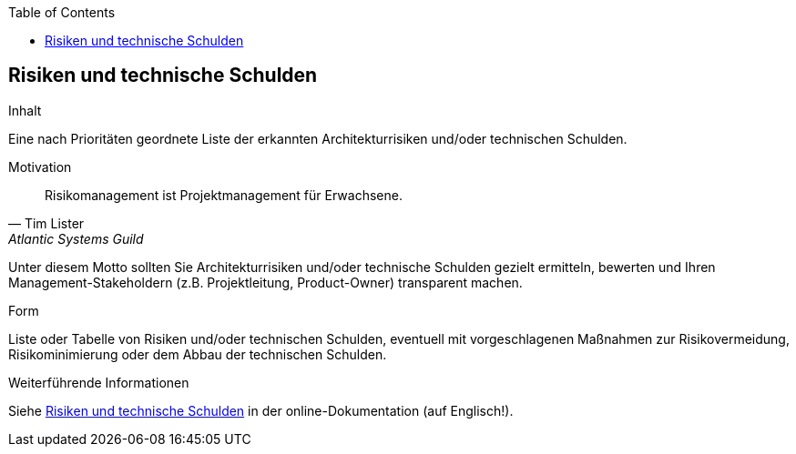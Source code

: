 :jbake-title: Risiken und technische Schulden
:jbake-type: page_toc
:jbake-status: published
:jbake-menu: arc42
:jbake-order: 11
:filename: /modules/ROOT/pages/11_technical_risks.adoc
ifndef::imagesdir[:imagesdir: ../assets/images]

ifndef::optimize-content[]
:toc:
endif::optimize-content[]


[[section-technical-risks]]
== Risiken und technische Schulden

[role="arc42help"]
****
.Inhalt
Eine nach Prioritäten geordnete Liste der erkannten Architekturrisiken und/oder technischen Schulden.

.Motivation
"Risikomanagement ist Projektmanagement für Erwachsene."
-- Tim Lister, Atlantic Systems Guild

Unter diesem Motto sollten Sie Architekturrisiken und/oder technische Schulden gezielt ermitteln, bewerten und Ihren Management-Stakeholdern (z.B. Projektleitung, Product-Owner) transparent machen.

.Form
Liste oder Tabelle von Risiken und/oder technischen Schulden, eventuell mit vorgeschlagenen Maßnahmen zur Risikovermeidung, Risikominimierung oder dem Abbau der technischen Schulden.


.Weiterführende Informationen

Siehe https://docs.arc42.org/section-11/[Risiken und technische Schulden] in der online-Dokumentation (auf Englisch!).
****

